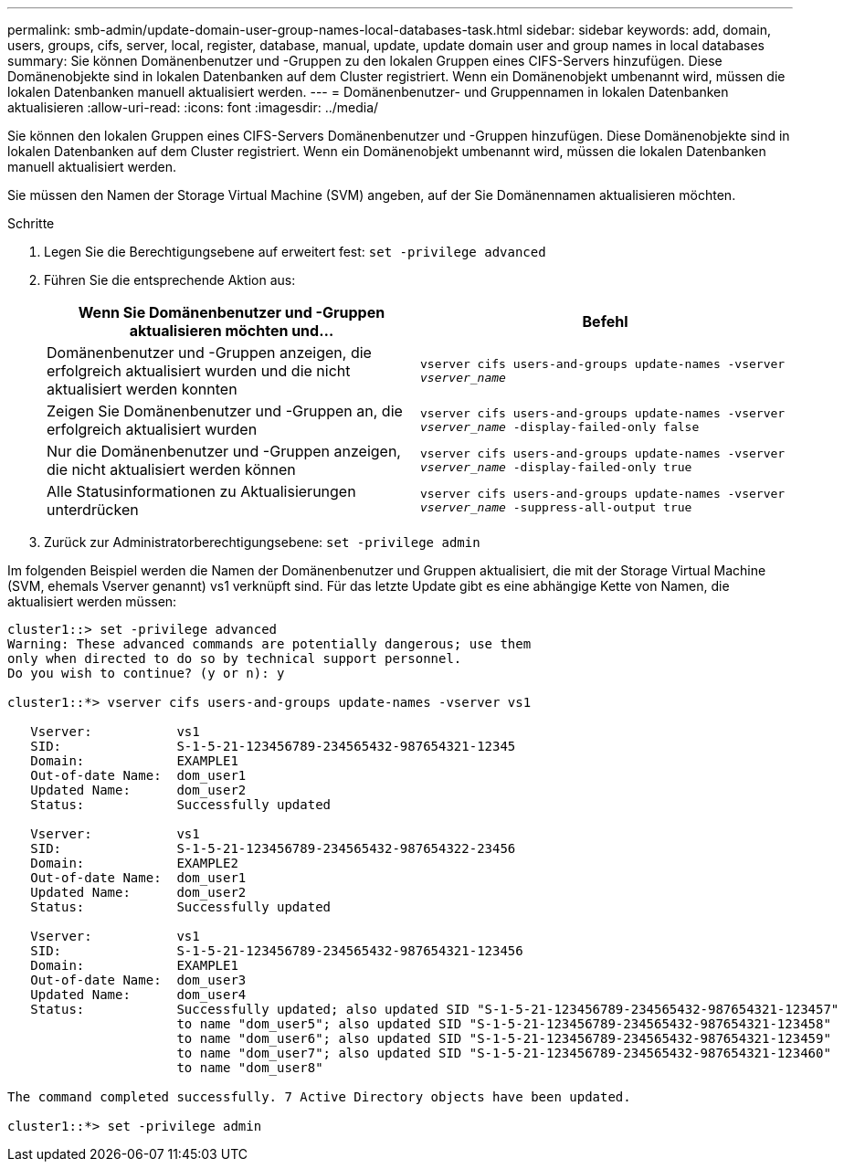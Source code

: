 ---
permalink: smb-admin/update-domain-user-group-names-local-databases-task.html 
sidebar: sidebar 
keywords: add, domain, users, groups, cifs, server, local, register, database, manual, update, update domain user and group names in local databases 
summary: Sie können Domänenbenutzer und -Gruppen zu den lokalen Gruppen eines CIFS-Servers hinzufügen. Diese Domänenobjekte sind in lokalen Datenbanken auf dem Cluster registriert. Wenn ein Domänenobjekt umbenannt wird, müssen die lokalen Datenbanken manuell aktualisiert werden. 
---
= Domänenbenutzer- und Gruppennamen in lokalen Datenbanken aktualisieren
:allow-uri-read: 
:icons: font
:imagesdir: ../media/


[role="lead"]
Sie können den lokalen Gruppen eines CIFS-Servers Domänenbenutzer und -Gruppen hinzufügen. Diese Domänenobjekte sind in lokalen Datenbanken auf dem Cluster registriert. Wenn ein Domänenobjekt umbenannt wird, müssen die lokalen Datenbanken manuell aktualisiert werden.

Sie müssen den Namen der Storage Virtual Machine (SVM) angeben, auf der Sie Domänennamen aktualisieren möchten.

.Schritte
. Legen Sie die Berechtigungsebene auf erweitert fest: `set -privilege advanced`
. Führen Sie die entsprechende Aktion aus:
+
|===
| Wenn Sie Domänenbenutzer und -Gruppen aktualisieren möchten und... | Befehl 


 a| 
Domänenbenutzer und -Gruppen anzeigen, die erfolgreich aktualisiert wurden und die nicht aktualisiert werden konnten
 a| 
`vserver cifs users-and-groups update-names -vserver _vserver_name_`



 a| 
Zeigen Sie Domänenbenutzer und -Gruppen an, die erfolgreich aktualisiert wurden
 a| 
`vserver cifs users-and-groups update-names -vserver _vserver_name_ -display-failed-only false`



 a| 
Nur die Domänenbenutzer und -Gruppen anzeigen, die nicht aktualisiert werden können
 a| 
`vserver cifs users-and-groups update-names -vserver _vserver_name_ -display-failed-only true`



 a| 
Alle Statusinformationen zu Aktualisierungen unterdrücken
 a| 
`vserver cifs users-and-groups update-names -vserver _vserver_name_ -suppress-all-output true`

|===
. Zurück zur Administratorberechtigungsebene: `set -privilege admin`


Im folgenden Beispiel werden die Namen der Domänenbenutzer und Gruppen aktualisiert, die mit der Storage Virtual Machine (SVM, ehemals Vserver genannt) vs1 verknüpft sind. Für das letzte Update gibt es eine abhängige Kette von Namen, die aktualisiert werden müssen:

[listing]
----
cluster1::> set -privilege advanced
Warning: These advanced commands are potentially dangerous; use them
only when directed to do so by technical support personnel.
Do you wish to continue? (y or n): y

cluster1::*> vserver cifs users-and-groups update-names -vserver vs1

   Vserver:           vs1
   SID:               S-1-5-21-123456789-234565432-987654321-12345
   Domain:            EXAMPLE1
   Out-of-date Name:  dom_user1
   Updated Name:      dom_user2
   Status:            Successfully updated

   Vserver:           vs1
   SID:               S-1-5-21-123456789-234565432-987654322-23456
   Domain:            EXAMPLE2
   Out-of-date Name:  dom_user1
   Updated Name:      dom_user2
   Status:            Successfully updated

   Vserver:           vs1
   SID:               S-1-5-21-123456789-234565432-987654321-123456
   Domain:            EXAMPLE1
   Out-of-date Name:  dom_user3
   Updated Name:      dom_user4
   Status:            Successfully updated; also updated SID "S-1-5-21-123456789-234565432-987654321-123457"
                      to name "dom_user5"; also updated SID "S-1-5-21-123456789-234565432-987654321-123458"
                      to name "dom_user6"; also updated SID "S-1-5-21-123456789-234565432-987654321-123459"
                      to name "dom_user7"; also updated SID "S-1-5-21-123456789-234565432-987654321-123460"
                      to name "dom_user8"

The command completed successfully. 7 Active Directory objects have been updated.

cluster1::*> set -privilege admin
----